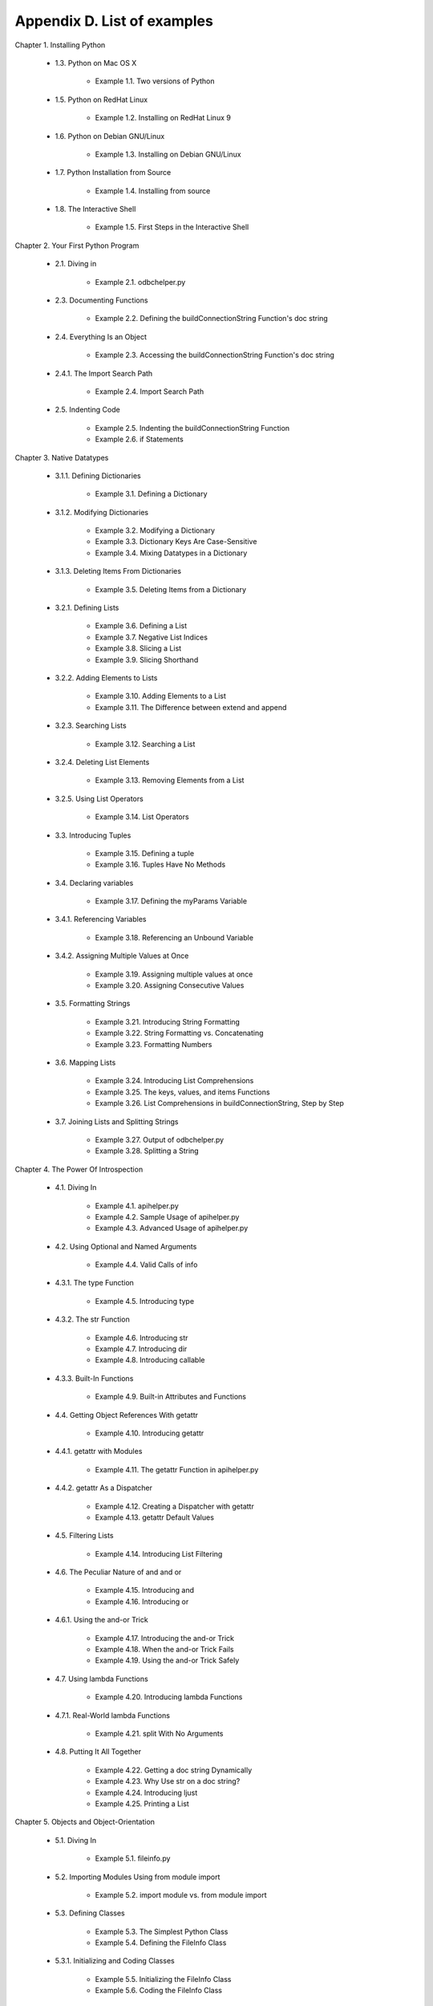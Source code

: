 Appendix D. List of examples
=============================

Chapter 1. Installing Python
   
  * 1.3. Python on Mac OS X
   
      + Example 1.1. Two versions of Python
   
   
  * 1.5. Python on RedHat Linux
   
      + Example 1.2. Installing on RedHat Linux 9
   
   
  * 1.6. Python on Debian GNU/Linux
   
      + Example 1.3. Installing on Debian GNU/Linux
   
   
  * 1.7. Python Installation from Source
   
      + Example 1.4. Installing from source
   
   
  * 1.8. The Interactive Shell
   
      + Example 1.5. First Steps in the Interactive Shell
   
   

Chapter 2. Your First Python Program
   
  * 2.1. Diving in
   
      + Example 2.1. odbchelper.py
   
   
  * 2.3. Documenting Functions
   
      + Example 2.2. Defining the buildConnectionString Function's doc string
   
   
  * 2.4. Everything Is an Object
   
      + Example 2.3. Accessing the buildConnectionString Function's doc
        string
   
   
  * 2.4.1. The Import Search Path
   
      + Example 2.4. Import Search Path
   
   
  * 2.5. Indenting Code
   
      + Example 2.5. Indenting the buildConnectionString Function
      + Example 2.6. if Statements
   
   

Chapter 3. Native Datatypes
   
  * 3.1.1. Defining Dictionaries
   
      + Example 3.1. Defining a Dictionary
   
   
  * 3.1.2. Modifying Dictionaries
   
      + Example 3.2. Modifying a Dictionary
      + Example 3.3. Dictionary Keys Are Case-Sensitive
      + Example 3.4. Mixing Datatypes in a Dictionary
   
   
  * 3.1.3. Deleting Items From Dictionaries
   
      + Example 3.5. Deleting Items from a Dictionary
   
   
  * 3.2.1. Defining Lists
   
      + Example 3.6. Defining a List
      + Example 3.7. Negative List Indices
      + Example 3.8. Slicing a List
      + Example 3.9. Slicing Shorthand
   
   
  * 3.2.2. Adding Elements to Lists
   
      + Example 3.10. Adding Elements to a List
      + Example 3.11. The Difference between extend and append
   
   
  * 3.2.3. Searching Lists
   
      + Example 3.12. Searching a List
   
   
  * 3.2.4. Deleting List Elements
   
      + Example 3.13. Removing Elements from a List
   
   
  * 3.2.5. Using List Operators
   
      + Example 3.14. List Operators
   
   
  * 3.3. Introducing Tuples
   
      + Example 3.15. Defining a tuple
      + Example 3.16. Tuples Have No Methods
   
   
  * 3.4. Declaring variables
   
      + Example 3.17. Defining the myParams Variable
   
   
  * 3.4.1. Referencing Variables
   
      + Example 3.18. Referencing an Unbound Variable
   
   
  * 3.4.2. Assigning Multiple Values at Once
   
      + Example 3.19. Assigning multiple values at once
      + Example 3.20. Assigning Consecutive Values
   
   
  * 3.5. Formatting Strings
   
      + Example 3.21. Introducing String Formatting
      + Example 3.22. String Formatting vs. Concatenating
      + Example 3.23. Formatting Numbers
   
   
  * 3.6. Mapping Lists
   
      + Example 3.24. Introducing List Comprehensions
      + Example 3.25. The keys, values, and items Functions
      + Example 3.26. List Comprehensions in buildConnectionString, Step by
        Step
   
   
  * 3.7. Joining Lists and Splitting Strings
   
      + Example 3.27. Output of odbchelper.py
      + Example 3.28. Splitting a String
   
   

Chapter 4. The Power Of Introspection
   
  * 4.1. Diving In
   
      + Example 4.1. apihelper.py
      + Example 4.2. Sample Usage of apihelper.py
      + Example 4.3. Advanced Usage of apihelper.py
   
   
  * 4.2. Using Optional and Named Arguments
   
      + Example 4.4. Valid Calls of info
   
   
  * 4.3.1. The type Function
   
      + Example 4.5. Introducing type
   
   
  * 4.3.2. The str Function
   
      + Example 4.6. Introducing str
      + Example 4.7. Introducing dir
      + Example 4.8. Introducing callable
   
   
  * 4.3.3. Built-In Functions
   
      + Example 4.9. Built-in Attributes and Functions
   
   
  * 4.4. Getting Object References With getattr
   
      + Example 4.10. Introducing getattr
   
   
  * 4.4.1. getattr with Modules
   
      + Example 4.11. The getattr Function in apihelper.py
   
   
  * 4.4.2. getattr As a Dispatcher
   
      + Example 4.12. Creating a Dispatcher with getattr
      + Example 4.13. getattr Default Values
   
   
  * 4.5. Filtering Lists
   
      + Example 4.14. Introducing List Filtering
   
   
  * 4.6. The Peculiar Nature of and and or
   
      + Example 4.15. Introducing and
      + Example 4.16. Introducing or
   
   
  * 4.6.1. Using the and-or Trick
   
      + Example 4.17. Introducing the and-or Trick
      + Example 4.18. When the and-or Trick Fails
      + Example 4.19. Using the and-or Trick Safely
   
   
  * 4.7. Using lambda Functions
   
      + Example 4.20. Introducing lambda Functions
   
   
  * 4.7.1. Real-World lambda Functions
   
      + Example 4.21. split With No Arguments
   
   
  * 4.8. Putting It All Together
   
      + Example 4.22. Getting a doc string Dynamically
      + Example 4.23. Why Use str on a doc string?
      + Example 4.24. Introducing ljust
      + Example 4.25. Printing a List
   
   

Chapter 5. Objects and Object-Orientation
   
  * 5.1. Diving In
   
      + Example 5.1. fileinfo.py
   
   
  * 5.2. Importing Modules Using from module import
   
      + Example 5.2. import module vs. from module import
   
   
  * 5.3. Defining Classes
   
      + Example 5.3. The Simplest Python Class
      + Example 5.4. Defining the FileInfo Class
   
   
  * 5.3.1. Initializing and Coding Classes
   
      + Example 5.5. Initializing the FileInfo Class
      + Example 5.6. Coding the FileInfo Class
   
   
  * 5.4. Instantiating Classes
   
      + Example 5.7. Creating a FileInfo Instance
   
   
  * 5.4.1. Garbage Collection
   
      + Example 5.8. Trying to Implement a Memory Leak
   
   
  * 5.5. Exploring UserDict: A Wrapper Class
   
      + Example 5.9. Defining the UserDict Class
      + Example 5.10. UserDict Normal Methods
      + Example 5.11. Inheriting Directly from Built-In Datatype dict
   
   
  * 5.6.1. Getting and Setting Items
   
      + Example 5.12. The __getitem__ Special Method
      + Example 5.13. The __setitem__ Special Method
      + Example 5.14. Overriding __setitem__ in MP3FileInfo
      + Example 5.15. Setting an MP3FileInfo's name
   
   
  * 5.7. Advanced Special Class Methods
   
      + Example 5.16. More Special Methods in UserDict
   
   
  * 5.8. Introducing Class Attributes
   
      + Example 5.17. Introducing Class Attributes
      + Example 5.18. Modifying Class Attributes
   
   
  * 5.9. Private Functions
   
      + Example 5.19. Trying to Call a Private Method
   
   

Chapter 6. Exceptions and File Handling
   
  * 6.1. Handling Exceptions
   
      + Example 6.1. Opening a Non-Existent File
   
   
  * 6.1.1. Using Exceptions For Other Purposes
   
      + Example 6.2. Supporting Platform-Specific Functionality
   
   
  * 6.2. Working with File Objects
   
      + Example 6.3. Opening a File
   
   
  * 6.2.1. Reading Files
   
      + Example 6.4. Reading a File
   
   
  * 6.2.2. Closing Files
   
      + Example 6.5. Closing a File
   
   
  * 6.2.3. Handling I/O Errors
   
      + Example 6.6. File Objects in MP3FileInfo
   
   
  * 6.2.4. Writing to Files
   
      + Example 6.7. Writing to Files
   
   
  * 6.3. Iterating with for Loops
   
      + Example 6.8. Introducing the for Loop
      + Example 6.9. Simple Counters
      + Example 6.10. Iterating Through a Dictionary
      + Example 6.11. for Loop in MP3FileInfo
   
   
  * 6.4. Using sys.modules
   
      + Example 6.12. Introducing sys.modules
      + Example 6.13. Using sys.modules
      + Example 6.14. The __module__ Class Attribute
      + Example 6.15. sys.modules in fileinfo.py
   
   
  * 6.5. Working with Directories
   
      + Example 6.16. Constructing Pathnames
      + Example 6.17. Splitting Pathnames
      + Example 6.18. Listing Directories
      + Example 6.19. Listing Directories in fileinfo.py
      + Example 6.20. Listing Directories with glob
   
   
  * 6.6. Putting It All Together
   
      + Example 6.21. listDirectory
   
   

Chapter 7. Regular Expressions
   
  * 7.2. Case Study: Street Addresses
   
      + Example 7.1. Matching at the End of a String
      + Example 7.2. Matching Whole Words
   
   
  * 7.3.1. Checking for Thousands
   
      + Example 7.3. Checking for Thousands
   
   
  * 7.3.2. Checking for Hundreds
   
      + Example 7.4. Checking for Hundreds
   
   
  * 7.4. Using the {n,m} Syntax
   
      + Example 7.5. The Old Way: Every Character Optional
      + Example 7.6. The New Way: From n o m
   
   
  * 7.4.1. Checking for Tens and Ones
   
      + Example 7.7. Checking for Tens
      + Example 7.8. Validating Roman Numerals with {n,m}
   
   
  * 7.5. Verbose Regular Expressions
   
      + Example 7.9. Regular Expressions with Inline Comments
   
   
  * 7.6. Case study: Parsing Phone Numbers
   
      + Example 7.10. Finding Numbers
      + Example 7.11. Finding the Extension
      + Example 7.12. Handling Different Separators
      + Example 7.13. Handling Numbers Without Separators
      + Example 7.14. Handling Leading Characters
      + Example 7.15. Phone Number, Wherever I May Find Ye
      + Example 7.16. Parsing Phone Numbers (Final Version)
   
   

Chapter 8. HTML Processing
   
  * 8.1. Diving in
   
      + Example 8.1. BaseHTMLProcessor.py
      + Example 8.2. dialect.py
      + Example 8.3. Output of dialect.py
   
   
  * 8.2. Introducing sgmllib.py
   
      + Example 8.4. Sample test of sgmllib.py
   
   
  * 8.3. Extracting data from HTML documents
   
      + Example 8.5. Introducing urllib
      + Example 8.6. Introducing urllister.py
      + Example 8.7. Using urllister.py
   
   
  * 8.4. Introducing BaseHTMLProcessor.py
   
      + Example 8.8. Introducing BaseHTMLProcessor
      + Example 8.9. BaseHTMLProcessor output
   
   
  * 8.5. locals and globals
   
      + Example 8.10. Introducing locals
      + Example 8.11. Introducing globals
      + Example 8.12. locals is read-only, globals is not
   
   
  * 8.6. Dictionary-based string formatting
   
      + Example 8.13. Introducing dictionary-based string formatting
      + Example 8.14. Dictionary-based string formatting in
        BaseHTMLProcessor.py
      + Example 8.15. More dictionary-based string formatting
   
   
  * 8.7. Quoting attribute values
   
      + Example 8.16. Quoting attribute values
   
   
  * 8.8. Introducing dialect.py
   
      + Example 8.17. Handling specific tags
      + Example 8.18. SGMLParser
      + Example 8.19. Overriding the handle_data method
   
   
  * 8.9. Putting it all together
   
      + Example 8.20. The translate function, part 1
      + Example 8.21. The translate function, part 2: curiouser and curiouser
      + Example 8.22. The translate function, part 3
   
   

Chapter 9. XML Processing
   
  * 9.1. Diving in
   
      + Example 9.1. kgp.py
      + Example 9.2. toolbox.py
      + Example 9.3. Sample output of kgp.py
      + Example 9.4. Simpler output from kgp.py
   
   
  * 9.2. Packages
   
      + Example 9.5. Loading an XML document (a sneak peek)
      + Example 9.6. File layout of a package
      + Example 9.7. Packages are modules, too
   
   
  * 9.3. Parsing XML
   
      + Example 9.8. Loading an XML document (for real this time)
      + Example 9.9. Getting child nodes
      + Example 9.10. toxml works on any node
      + Example 9.11. Child nodes can be text
      + Example 9.12. Drilling down all the way to text
   
   
  * 9.4. Unicode
   
      + Example 9.13. Introducing unicode
      + Example 9.14. Storing non-ASCII characters
      + Example 9.15. sitecustomize.py
      + Example 9.16. Effects of setting the default encoding
      + Example 9.17. Specifying encoding in .py files
      + Example 9.18. russiansample.xml
      + Example 9.19. Parsing russiansample.xml
   
   
  * 9.5. Searching for elements
   
      + Example 9.20. binary.xml
      + Example 9.21. Introducing getElementsByTagName
      + Example 9.22. Every element is searchable
      + Example 9.23. Searching is actually recursive
   
   
  * 9.6. Accessing element attributes
   
      + Example 9.24. Accessing element attributes
      + Example 9.25. Accessing individual attributes
   
   

Chapter 10. Scripts and Streams
   
  * 10.1. Abstracting input sources
   
      + Example 10.1. Parsing XML from a file
      + Example 10.2. Parsing XML from a URL
      + Example 10.3. Parsing XML from a string (the easy but inflexible way)
      + Example 10.4. Introducing StringIO
      + Example 10.5. Parsing XML from a string (the file-like object way)
      + Example 10.6. openAnything
      + Example 10.7. Using openAnything in kgp.py
   
   
  * 10.2. Standard input, output, and error
   
      + Example 10.8. Introducing stdout and stderr
      + Example 10.9. Redirecting output
      + Example 10.10. Redirecting error information
      + Example 10.11. Printing to stderr
      + Example 10.12. Chaining commands
      + Example 10.13. Reading from standard input in kgp.py
   
   
  * 10.3. Caching node lookups
   
      + Example 10.14. loadGrammar
      + Example 10.15. Using the ref element cache
   
   
  * 10.4. Finding direct children of a node
   
      + Example 10.16. Finding direct child elements
   
   
  * 10.5. Creating separate handlers by node type
   
      + Example 10.17. Class names of parsed XML objects
      + Example 10.18. parse, a generic XML node dispatcher
      + Example 10.19. Functions called by the parse dispatcher
   
   
  * 10.6. Handling command-line arguments
   
      + Example 10.20. Introducing sys.argv
      + Example 10.21. The contents of sys.argv
      + Example 10.22. Introducing getopt
      + Example 10.23. Handling command-line arguments in kgp.py
   
   

Chapter 11. HTTP Web Services
   
  * 11.1. Diving in
   
      + Example 11.1. openanything.py
   
   
  * 11.2. How not to fetch data over HTTP
   
      + Example 11.2. Downloading a feed the quick-and-dirty way
   
   
  * 11.4. Debugging HTTP web services
   
      + Example 11.3. Debugging HTTP
   
   
  * 11.5. Setting the User-Agent
   
      + Example 11.4. Introducing urllib2
      + Example 11.5. Adding headers with the Request
   
   
  * 11.6. Handling Last-Modified and ETag
   
      + Example 11.6. Testing Last-Modified
      + Example 11.7. Defining URL handlers
      + Example 11.8. Using custom URL handlers
      + Example 11.9. Supporting ETag/If-None-Match
   
   
  * 11.7. Handling redirects
   
      + Example 11.10. Accessing web services without a redirect handler
      + Example 11.11. Defining the redirect handler
      + Example 11.12. Using the redirect handler to detect permanent
        redirects
      + Example 11.13. Using the redirect handler to detect temporary
        redirects
   
   
  * 11.8. Handling compressed data
   
      + Example 11.14. Telling the server you would like compressed data
      + Example 11.15. Decompressing the data
      + Example 11.16. Decompressing the data directly from the server
   
   
  * 11.9. Putting it all together
   
      + Example 11.17. The openanything function
      + Example 11.18. The fetch function
      + Example 11.19. Using openanything.py
   
   

Chapter 12. SOAP Web Services
   
  * 12.1. Diving In
   
      + Example 12.1. search.py
      + Example 12.2. Sample Usage of search.py
   
   
  * 12.2.1. Installing PyXML
   
      + Example 12.3. Verifying PyXML Installation
   
   
  * 12.2.2. Installing fpconst
   
      + Example 12.4. Verifying fpconst Installation
   
   
  * 12.2.3. Installing SOAPpy
   
      + Example 12.5. Verifying SOAPpy Installation
   
   
  * 12.3. First Steps with SOAP
   
      + Example 12.6. Getting the Current Temperature
   
   
  * 12.4. Debugging SOAP Web Services
   
      + Example 12.7. Debugging SOAP Web Services
   
   
  * 12.6. Introspecting SOAP Web Services with WSDL
   
      + Example 12.8. Discovering The Available Methods
      + Example 12.9. Discovering A Method's Arguments
      + Example 12.10. Discovering A Method's Return Values
      + Example 12.11. Calling A Web Service Through A WSDL Proxy
   
   
  * 12.7. Searching Google
   
      + Example 12.12. Introspecting Google Web Services
      + Example 12.13. Searching Google
      + Example 12.14. Accessing Secondary Information From Google
   
   
  * 12.8. Troubleshooting SOAP Web Services
   
      + Example 12.15. Calling a Method With an Incorrectly Configured Proxy
      + Example 12.16. Calling a Method With the Wrong Arguments
      + Example 12.17. Calling a Method and Expecting the Wrong Number of
        Return Values
      + Example 12.18. Calling a Method With An Application-Specific Error
   
   

Chapter 13. Unit Testing
   
  * 13.3. Introducing romantest.py
   
      + Example 13.1. romantest.py
   
   
  * 13.4. Testing for success
   
      + Example 13.2. testToRomanKnownValues
   
   
  * 13.5. Testing for failure
   
      + Example 13.3. Testing bad input to toRoman
      + Example 13.4. Testing bad input to fromRoman
   
   
  * 13.6. Testing for sanity
   
      + Example 13.5. Testing toRoman against fromRoman
      + Example 13.6. Testing for case
   
   

Chapter 14. Test-First Programming
   
  * 14.1. roman.py, stage 1
   
      + Example 14.1. roman1.py
      + Example 14.2. Output of romantest1.py against roman1.py
   
   
  * 14.2. roman.py, stage 2
   
      + Example 14.3. roman2.py
      + Example 14.4. How toRoman works
      + Example 14.5. Output of romantest2.py against roman2.py
   
   
  * 14.3. roman.py, stage 3
   
      + Example 14.6. roman3.py
      + Example 14.7. Watching toRoman handle bad input
      + Example 14.8. Output of romantest3.py against roman3.py
   
   
  * 14.4. roman.py, stage 4
   
      + Example 14.9. roman4.py
      + Example 14.10. How fromRoman works
      + Example 14.11. Output of romantest4.py against roman4.py
   
   
  * 14.5. roman.py, stage 5
   
      + Example 14.12. roman5.py
      + Example 14.13. Output of romantest5.py against roman5.py
   
   

Chapter 15. Refactoring
   
  * 15.1. Handling bugs
   
      + Example 15.1. The bug
      + Example 15.2. Testing for the bug (romantest61.py)
      + Example 15.3. Output of romantest61.py against roman61.py
      + Example 15.4. Fixing the bug (roman62.py)
      + Example 15.5. Output of romantest62.py against roman62.py
   
   
  * 15.2. Handling changing requirements
   
      + Example 15.6. Modifying test cases for new requirements
        (romantest71.py)
      + Example 15.7. Output of romantest71.py against roman71.py
      + Example 15.8. Coding the new requirements (roman72.py)
      + Example 15.9. Output of romantest72.py against roman72.py
   
   
  * 15.3. Refactoring
   
      + Example 15.10. Compiling regular expressions
      + Example 15.11. Compiled regular expressions in roman81.py
      + Example 15.12. Output of romantest81.py against roman81.py
      + Example 15.13. roman82.py
      + Example 15.14. Output of romantest82.py against roman82.py
      + Example 15.15. roman83.py
      + Example 15.16. Output of romantest83.py against roman83.py
   
   
  * 15.4. Postscript
   
      + Example 15.17. roman9.py
      + Example 15.18. Output of romantest9.py against roman9.py
   
   

Chapter 16. Functional Programming
   
  * 16.1. Diving in
   
      + Example 16.1. regression.py
      + Example 16.2. Sample output of regression.py
   
   
  * 16.2. Finding the path
   
      + Example 16.3. fullpath.py
      + Example 16.4. Further explanation of os.path.abspath
      + Example 16.5. Sample output from fullpath.py
      + Example 16.6. Running scripts in the current directory
   
   
  * 16.3. Filtering lists revisited
   
      + Example 16.7. Introducing filter
      + Example 16.8. filter in regression.py
      + Example 16.9. Filtering using list comprehensions instead
   
   
  * 16.4. Mapping lists revisited
   
      + Example 16.10. Introducing map
      + Example 16.11. map with lists of mixed datatypes
      + Example 16.12. map in regression.py
   
   
  * 16.6. Dynamically importing modules
   
      + Example 16.13. Importing multiple modules at once
      + Example 16.14. Importing modules dynamically
      + Example 16.15. Importing a list of modules dynamically
   
   
  * 16.7. Putting it all together
   
      + Example 16.16. The regressionTest function
      + Example 16.17. Step 1: Get all the files
      + Example 16.18. Step 2: Filter to find the files you care about
      + Example 16.19. Step 3: Map filenames to module names
      + Example 16.20. Step 4: Mapping module names to modules
      + Example 16.21. Step 5: Loading the modules into a test suite
      + Example 16.22. Step 6: Telling unittest to use your test suite
   
   

Chapter 17. Dynamic functions
   
  * 17.2. plural.py, stage 1
   
      + Example 17.1. plural1.py
      + Example 17.2. Introducing re.sub
      + Example 17.3. Back to plural1.py
      + Example 17.4. More on negation regular expressions
      + Example 17.5. More on re.sub
   
   
  * 17.3. plural.py, stage 2
   
      + Example 17.6. plural2.py
      + Example 17.7. Unrolling the plural function
   
   
  * 17.4. plural.py, stage 3
   
      + Example 17.8. plural3.py
   
   
  * 17.5. plural.py, stage 4
   
      + Example 17.9. plural4.py
      + Example 17.10. plural4.py continued
      + Example 17.11. Unrolling the rules definition
      + Example 17.12. plural4.py, finishing up
      + Example 17.13. Another look at buildMatchAndApplyFunctions
      + Example 17.14. Expanding tuples when calling functions
   
   
  * 17.6. plural.py, stage 5
   
      + Example 17.15. rules.en
      + Example 17.16. plural5.py
   
   
  * 17.7. plural.py, stage 6
   
      + Example 17.17. plural6.py
      + Example 17.18. Introducing generators
      + Example 17.19. Using generators instead of recursion
      + Example 17.20. Generators in for loops
      + Example 17.21. Generators that generate dynamic functions
   
   

Chapter 18. Performance Tuning
   
  * 18.1. Diving in
   
      + Example 18.1. soundex/stage1/soundex1a.py
   
   
  * 18.2. Using the timeit Module
   
      + Example 18.2. Introducing timeit
   
   
  * 18.3. Optimizing Regular Expressions
   
      + Example 18.3. Best Result So Far: soundex/stage1/soundex1e.py
   
   
  * 18.4. Optimizing Dictionary Lookups
   
      + Example 18.4. Best Result So Far: soundex/stage2/soundex2c.py
   
   
  * 18.5. Optimizing List Operations
   
      + Example 18.5. Best Result So Far: soundex/stage2/soundex2c.py
   
   

